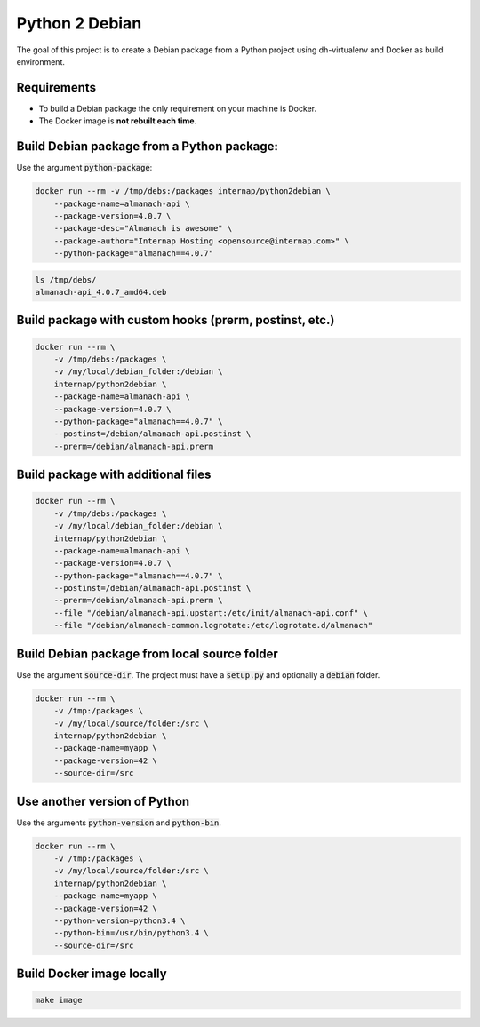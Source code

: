 Python 2 Debian
===============

The goal of this project is to create a Debian package from a Python project using dh-virtualenv and Docker as build environment.

Requirements
------------

- To build a Debian package the only requirement on your machine is Docker.
- The Docker image is **not rebuilt each time**.

Build Debian package from a Python package:
-------------------------------------------

Use the argument :code:`python-package`:

.. code:: bash

    docker run --rm -v /tmp/debs:/packages internap/python2debian \
        --package-name=almanach-api \
        --package-version=4.0.7 \
        --package-desc="Almanach is awesome" \
        --package-author="Internap Hosting <opensource@internap.com>" \
        --python-package="almanach==4.0.7"

.. code:: bash

    ls /tmp/debs/
    almanach-api_4.0.7_amd64.deb

Build package with custom hooks (prerm, postinst, etc.)
-------------------------------------------------------

.. code:: bash

    docker run --rm \
        -v /tmp/debs:/packages \
        -v /my/local/debian_folder:/debian \
        internap/python2debian \
        --package-name=almanach-api \
        --package-version=4.0.7 \
        --python-package="almanach==4.0.7" \
        --postinst=/debian/almanach-api.postinst \
        --prerm=/debian/almanach-api.prerm

Build package with additional files
-----------------------------------

.. code:: bash

    docker run --rm \
        -v /tmp/debs:/packages \
        -v /my/local/debian_folder:/debian \
        internap/python2debian \
        --package-name=almanach-api \
        --package-version=4.0.7 \
        --python-package="almanach==4.0.7" \
        --postinst=/debian/almanach-api.postinst \
        --prerm=/debian/almanach-api.prerm \
        --file "/debian/almanach-api.upstart:/etc/init/almanach-api.conf" \
        --file "/debian/almanach-common.logrotate:/etc/logrotate.d/almanach"

Build Debian package from local source folder
---------------------------------------------

Use the argument :code:`source-dir`. The project must have a :code:`setup.py` and optionally a :code:`debian` folder.

.. code:: bash

    docker run --rm \
        -v /tmp:/packages \
        -v /my/local/source/folder:/src \
        internap/python2debian \
        --package-name=myapp \
        --package-version=42 \
        --source-dir=/src

Use another version of Python
-----------------------------

Use the arguments :code:`python-version` and :code:`python-bin`.

.. code:: bash

    docker run --rm \
        -v /tmp:/packages \
        -v /my/local/source/folder:/src \
        internap/python2debian \
        --package-name=myapp \
        --package-version=42 \
        --python-version=python3.4 \
        --python-bin=/usr/bin/python3.4 \
        --source-dir=/src

Build Docker image locally
--------------------------

.. code:: bash

    make image
